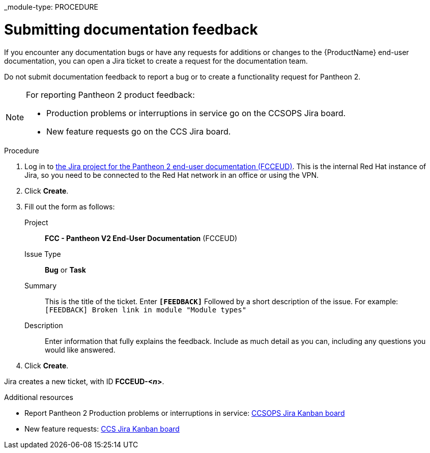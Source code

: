 _module-type: PROCEDURE
[id="proc_submitting-documentation-feedback_{context}"]
= Submitting documentation feedback

[role="_abstract"]
If you encounter any documentation bugs or have any requests for additions or changes to the {ProductName} end-user documentation, you can open a Jira ticket to create a request for the documentation team.

Do not submit documentation feedback to report a bug or to create a functionality request for Pantheon 2.

[NOTE]
====
For reporting Pantheon 2 product feedback:

* Production problems or interruptions in service go on the CCSOPS Jira board.
* New feature requests go on the CCS Jira board.
====

.Procedure

. Log in to link:https://projects.engineering.redhat.com/projects/FCCEUD/issues[the Jira project for the Pantheon 2 end-user documentation (FCCEUD)]. This is the internal Red Hat instance of Jira, so you need to be connected to the Red Hat network in an office or using the VPN.
. Click *Create*.
. Fill out the form as follows:
+
Project:: *FCC - Pantheon V2 End-User Documentation* (FCCEUD)
Issue Type:: *Bug* or *Task*
Summary:: This is the title of the ticket. Enter *`[FEEDBACK]`* Followed by a short description of the issue. For example: `[FEEDBACK] Broken link in module "Module types"`
Description:: Enter information that fully explains the feedback. Include as much detail as you can, including any questions you would like answered.

. Click *Create*.

Jira creates a new ticket, with ID *FCCEUD-<__n__>*.

.Additional resources

* Report Pantheon 2 Production problems or interruptions in service: link:https://projects.engineering.redhat.com/secure/QuickSearch.jspa?searchString=ccsops[CCSOPS Jira Kanban board]
* New feature requests: link:https://projects.engineering.redhat.com/secure/RapidBoard.jspa?rapidView=5237&projectKey=CCS[CCS Jira Kanban board]
